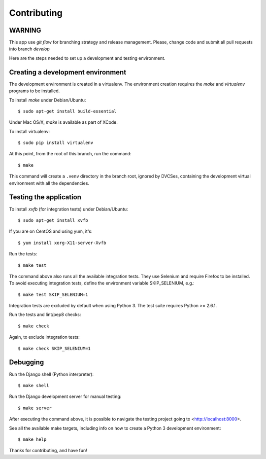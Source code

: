 Contributing
============

WARNING
~~~~~~~
This app use *git flow* for branching strategy and release management. 
Please, change code and submit all pull requests into branch `develop`


Here are the steps needed to set up a development and testing environment.

Creating a development environment
~~~~~~~~~~~~~~~~~~~~~~~~~~~~~~~~~~

The development environment is created in a virtualenv. The environment
creation requires the *make* and *virtualenv* programs to be installed.

To install *make* under Debian/Ubuntu::

    $ sudo apt-get install build-essential

Under Mac OS/X, *make* is available as part of XCode.

To install virtualenv::

    $ sudo pip install virtualenv

At this point, from the root of this branch, run the command::

    $ make

This command will create a ``.venv`` directory in the branch root, ignored
by DVCSes, containing the development virtual environment with all the
dependencies.

Testing the application
~~~~~~~~~~~~~~~~~~~~~~~

To install *xvfb* (for integration tests) under Debian/Ubuntu::

    $ sudo apt-get install xvfb

If you are on CentOS and using yum, it's::

	$ yum install xorg-X11-server-Xvfb

Run the tests::

    $ make test

The command above also runs all the available integration tests. They use
Selenium and require Firefox to be installed. To avoid executing integration
tests, define the environment variable SKIP_SELENIUM, e.g.::

    $ make test SKIP_SELENIUM=1

Integration tests are excluded by default when using Python 3. The test suite
requires Python >= 2.6.1.

Run the tests and lint/pep8 checks::

    $ make check

Again, to exclude integration tests::

    $ make check SKIP_SELENIUM=1

Debugging
~~~~~~~~~

Run the Django shell (Python interpreter)::

    $ make shell

Run the Django development server for manual testing::

    $ make server

After executing the command above, it is possible to navigate the testing
project going to <http://localhost:8000>.

See all the available make targets, including info on how to create a Python 3
development environment::

    $ make help



Thanks for contributing, and have fun!


